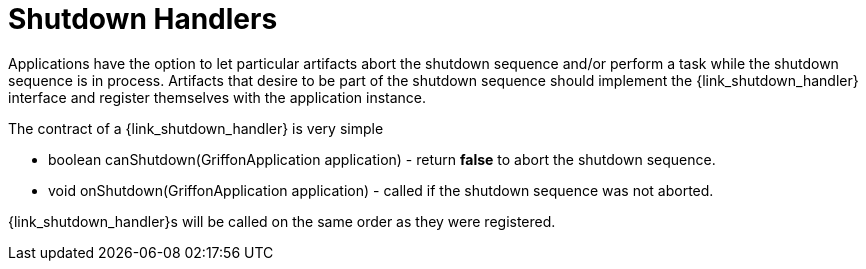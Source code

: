 
[[_overview_shutdown_handlers]]
= Shutdown Handlers

Applications have the option to let particular artifacts abort the shutdown sequence
and/or perform a task while the shutdown sequence is in process. Artifacts that desire
to be part of the shutdown sequence should implement the +{link_shutdown_handler}+
interface and register themselves with the application instance.

The contract of a +{link_shutdown_handler}+ is very simple

* +boolean canShutdown(GriffonApplication application)+ - return *+false+* to abort the shutdown sequence.
* +void onShutdown(GriffonApplication application)+ - called if the shutdown sequence was not aborted.

++{link_shutdown_handler}++s will be called on the same order as they were registered.


